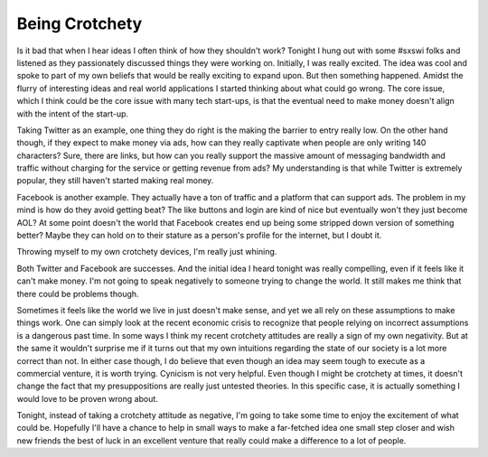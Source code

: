 Being Crotchety
###############

Is it bad that when I hear ideas I often think of how they shouldn't
work? Tonight I hung out with some #sxswi folks and listened as they
passionately discussed things they were working on. Initially, I was
really excited. The idea was cool and spoke to part of my own beliefs
that would be really exciting to expand upon. But then something
happened. Amidst the flurry of interesting ideas and real world
applications I started thinking about what could go wrong. The core
issue, which I think could be the core issue with many tech start-ups,
is that the eventual need to make money doesn't align with the intent of
the start-up.

Taking Twitter as an example, one thing they do right is the making the
barrier to entry really low. On the other hand though, if they expect to
make money via ads, how can they really captivate when people are only
writing 140 characters? Sure, there are links, but how can you really
support the massive amount of messaging bandwidth and traffic without
charging for the service or getting revenue from ads? My understanding
is that while Twitter is extremely popular, they still haven't started
making real money.

Facebook is another example. They actually have a ton of traffic and a
platform that can support ads. The problem in my mind is how do they
avoid getting beat? The like buttons and login are kind of nice but
eventually won't they just become AOL? At some point doesn't the world
that Facebook creates end up being some stripped down version of
something better? Maybe they can hold on to their stature as a person's
profile for the internet, but I doubt it.

Throwing myself to my own crotchety devices, I'm really just whining.

Both Twitter and Facebook are successes. And the initial idea I heard
tonight was really compelling, even if it feels like it can't make
money. I'm not going to speak negatively to someone trying to change the
world. It still makes me think that there could be problems though.

Sometimes it feels like the world we live in just doesn't make sense,
and yet we all rely on these assumptions to make things work. One can
simply look at the recent economic crisis to recognize that people
relying on incorrect assumptions is a dangerous past time. In some ways
I think my recent crotchety attitudes are really a sign of my own
negativity. But at the same it wouldn't surprise me if it turns out that
my own intuitions regarding the state of our society is a lot more
correct than not. In either case though, I do believe that even though
an idea may seem tough to execute as a commercial venture, it is worth
trying. Cynicism is not very helpful. Even though I might be crotchety
at times, it doesn't change the fact that my presuppositions are really
just untested theories. In this specific case, it is actually something
I would love to be proven wrong about.

Tonight, instead of taking a crotchety attitude as negative, I'm going
to take some time to enjoy the excitement of what could be. Hopefully
I'll have a chance to help in small ways to make a far-fetched idea one
small step closer and wish new friends the best of luck in an excellent
venture that really could make a difference to a lot of people.


.. author:: default
.. categories:: music
.. tags:: music, programming
.. comments::
